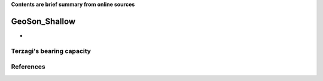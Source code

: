 **Contents are brief summary from online sources**

GeoSon_Shallow
==================
- 


Terzagi's bearing capacity
--------------------------


References
-----------
